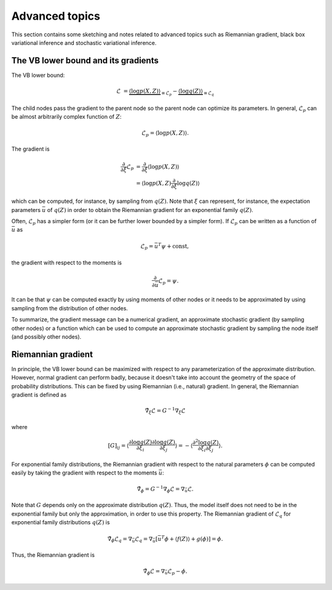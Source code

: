 ..
   Copyright (C) 2014 Jaakko Luttinen

   This file is licensed under Version 3.0 of the GNU General Public
   License. See LICENSE for a text of the license.

   This file is part of BayesPy.

   BayesPy is free software: you can redistribute it and/or modify it
   under the terms of the GNU General Public License version 3 as
   published by the Free Software Foundation.

   BayesPy is distributed in the hope that it will be useful, but
   WITHOUT ANY WARRANTY; without even the implied warranty of
   MERCHANTABILITY or FITNESS FOR A PARTICULAR PURPOSE.  See the GNU
   General Public License for more details.

   You should have received a copy of the GNU General Public License
   along with BayesPy.  If not, see <http://www.gnu.org/licenses/>.

Advanced topics
===============

This section contains some sketching and notes related to advanced topics such
as Riemannian gradient, black box variational inference and stochastic
variational inference.


The VB lower bound and its gradients
------------------------------------

The VB lower bound:

.. math::

   \mathcal{L} &= \underbrace{\langle \log p(X,Z) \rangle}_{\equiv \mathcal{L}_p}
   - \underbrace{\langle \log q(Z) \rangle}_{\equiv \mathcal{L}_q}


The child nodes pass the gradient to the parent node so the parent node can
optimize its parameters.  In general, :math:`\mathcal{L}_p` can be almost
arbitrarily complex function of :math:`Z`:

.. math::

   \mathcal{L}_p = \langle \log p(X,Z) \rangle.


The gradient is

.. math::

   \frac{\partial}{\partial \xi} \mathcal{L}_p
   &= \frac{\partial}{\partial \xi} \langle \log p(X,Z) \rangle
   \\
   &=  \langle \log p(X,Z) \frac{\partial}{\partial \xi} \log q(Z) \rangle

which can be computed, for instance, by sampling from :math:`q(Z)`.  Note that
:math:`\xi` can represent, for instance, the expectation parameters
:math:`\bar{u}` of :math:`q(Z)` in order to obtain the Riemannian gradient for
an exponential family :math:`q(Z)`.


Often, :math:`\mathcal{L}_p` has a simpler form (or it can be further lower
bounded by a simpler form).  If :math:`\mathcal{L}_p` can be written as a
function of :math:`\bar{u}` as

.. math::

   \mathcal{L}_p = \bar{u}^T \psi + \mathrm{const},

the gradient with respect to the moments is

.. math::

   \frac{\partial}{\partial \bar{u}} \mathcal{L}_p = \psi.
   
It can be that :math:`\psi` can be computed exactly by using moments of other
nodes or it needs to be approximated by using sampling from the distribution of
other nodes.


To summarize, the gradient message can be a numerical gradient, an approximate
stochastic gradient (by sampling other nodes) or a function which can be used to
compute an approximate stochastic gradient by sampling the node itself (and
possibly other nodes).


Riemannian gradient
-------------------

In principle, the VB lower bound can be maximized with respect to any
parameterization of the approximate distribution.  However, normal gradient can
perform badly, because it doesn't take into account the geometry of the space of
probability distributions.  This can be fixed by using Riemannian (i.e.,
natural) gradient.  In general, the Riemannian gradient is defined as

.. math::

   \tilde{\nabla}_\xi \mathcal{L} = G^{-1} \nabla_\xi \mathcal{L}

where

.. math::

   [G]_{ij} = \left\langle \frac{\partial \log q(Z)}{\partial \xi_i}
   \frac{\partial \log q(Z)}{\partial \xi_j} \right\rangle = - \left\langle
   \frac{\partial^2 \log q(Z)}{\partial \xi_i \partial \xi_j} \right\rangle.

For exponential family distributions, the Riemannian gradient with respect to
the natural parameters :math:`\phi` can be computed easily by taking the
gradient with respect to the moments :math:`\bar{u}`:

.. math::

   \tilde{\nabla}_\phi = G^{-1} \nabla_\phi \mathcal{L} = \nabla_{\bar{u}}
   \mathcal{L}.

Note that :math:`G` depends only on the approximate distribution :math:`q(Z)`.
Thus, the model itself does not need to be in the exponential family but only
the approximation, in order to use this property.  The Riemannian gradient of
:math:`\mathcal{L}_q` for exponential family distributions :math:`q(Z)` is

.. math::

   \tilde{\nabla}_\phi \mathcal{L}_q = \nabla_{\bar{u}} \mathcal{L}_q =
   \nabla_{\bar{u}} [ \bar{u}^T \phi + \langle f(Z)
   \rangle + g(\phi) ] = \phi.

Thus, the Riemannian gradient is

.. math::

   \tilde{\nabla}_\phi \mathcal{L} = \nabla_{\bar{u}}
   \mathcal{L}_p - \phi.

.. todo::

   Should f(Z) be taken into account? It cancels out if prior and q are in the
   same family. But if they are not, it doesn't cancel out. Does it affect the
   gradient?
